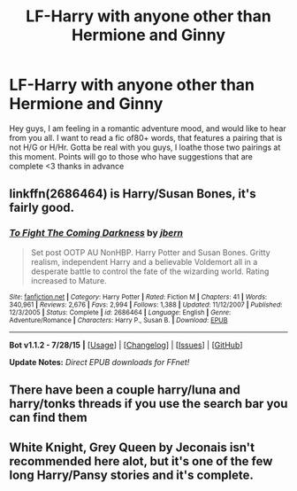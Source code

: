 #+TITLE: LF-Harry with anyone other than Hermione and Ginny

* LF-Harry with anyone other than Hermione and Ginny
:PROPERTIES:
:Author: Zerokun11
:Score: 10
:DateUnix: 1438972841.0
:DateShort: 2015-Aug-07
:FlairText: Request
:END:
Hey guys, I am feeling in a romantic adventure mood, and would like to hear from you all. I want to read a fic of80+ words, that features a pairing that is not H/G or H/Hr. Gotta be real with you guys, I loathe those two pairings at this moment. Points will go to those who have suggestions that are complete <3 thanks in advance


** linkffn(2686464) is Harry/Susan Bones, it's fairly good.
:PROPERTIES:
:Score: 4
:DateUnix: 1438977229.0
:DateShort: 2015-Aug-08
:END:

*** [[http://www.fanfiction.net/s/2686464/1/][*/To Fight The Coming Darkness/*]] by [[https://www.fanfiction.net/u/940359/jbern][/jbern/]]

#+begin_quote
  Set post OOTP AU NonHBP. Harry Potter and Susan Bones. Gritty realism, independent Harry and a believable Voldemort all in a desperate battle to control the fate of the wizarding world. Rating increased to Mature.
#+end_quote

^{/Site/: [[http://www.fanfiction.net/][fanfiction.net]] *|* /Category/: Harry Potter *|* /Rated/: Fiction M *|* /Chapters/: 41 *|* /Words/: 340,961 *|* /Reviews/: 2,676 *|* /Favs/: 2,994 *|* /Follows/: 1,388 *|* /Updated/: 11/12/2007 *|* /Published/: 12/3/2005 *|* /Status/: Complete *|* /id/: 2686464 *|* /Language/: English *|* /Genre/: Adventure/Romance *|* /Characters/: Harry P., Susan B. *|* /Download/: [[http://www.p0ody-files.com/ff_to_ebook/mobile/makeEpub.php?id=2686464][EPUB]]}

--------------

*Bot v1.1.2 - 7/28/15* *|* [[[https://github.com/tusing/reddit-ffn-bot/wiki/Usage][Usage]]] | [[[https://github.com/tusing/reddit-ffn-bot/wiki/Changelog][Changelog]]] | [[[https://github.com/tusing/reddit-ffn-bot/issues/][Issues]]] | [[[https://github.com/tusing/reddit-ffn-bot/][GitHub]]]

*Update Notes:* /Direct EPUB downloads for FFnet!/
:PROPERTIES:
:Author: FanfictionBot
:Score: 3
:DateUnix: 1438977263.0
:DateShort: 2015-Aug-08
:END:


** There have been a couple harry/luna and harry/tonks threads if you use the search bar you can find them
:PROPERTIES:
:Score: 1
:DateUnix: 1438981443.0
:DateShort: 2015-Aug-08
:END:


** White Knight, Grey Queen by Jeconais isn't recommended here alot, but it's one of the few long Harry/Pansy stories and it's complete.
:PROPERTIES:
:Score: 1
:DateUnix: 1439048859.0
:DateShort: 2015-Aug-08
:END:
